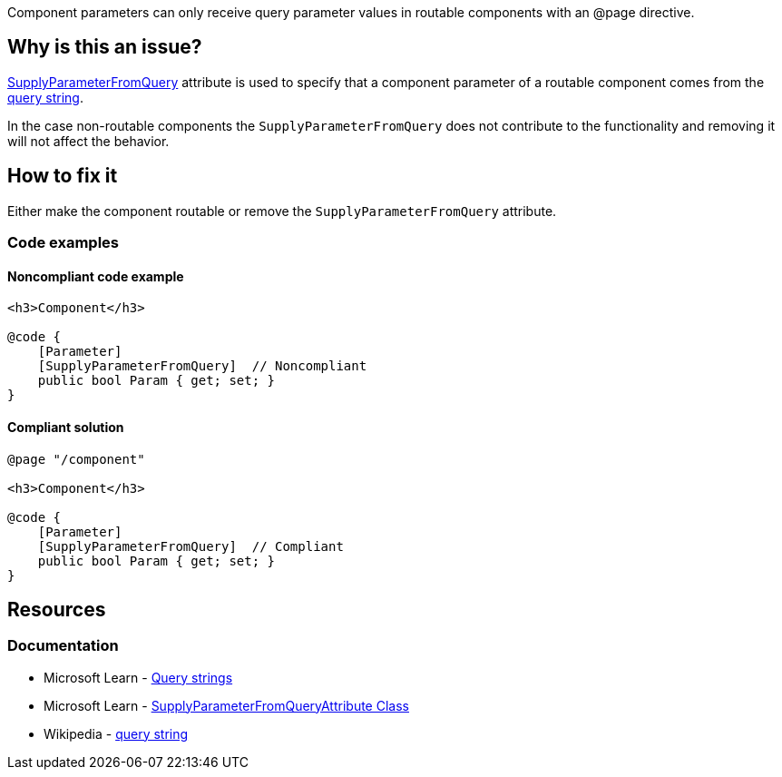 Component parameters can only receive query parameter values in routable components with an @page directive.

== Why is this an issue?

https://learn.microsoft.com/en-us/dotnet/api/microsoft.aspnetcore.components.supplyparameterfromqueryattribute[SupplyParameterFromQuery] attribute is used to specify that a component parameter of a routable component comes from the https://en.wikipedia.org/wiki/Query_string[query string].

In the case non-routable components the `SupplyParameterFromQuery` does not contribute to the functionality and removing it will not affect the behavior.

== How to fix it

Either make the component routable or remove the `SupplyParameterFromQuery` attribute.

=== Code examples

==== Noncompliant code example

[source,csharp,diff-id=1,diff-type=noncompliant]
----
<h3>Component</h3>

@code {
    [Parameter]
    [SupplyParameterFromQuery]  // Noncompliant
    public bool Param { get; set; }
}
----

==== Compliant solution

[source,csharp,diff-id=1,diff-type=compliant]
----
@page "/component"

<h3>Component</h3>

@code {
    [Parameter]
    [SupplyParameterFromQuery]  // Compliant
    public bool Param { get; set; }
}
----

== Resources

=== Documentation

* Microsoft Learn - https://learn.microsoft.com/en-us/aspnet/core/blazor/fundamentals/routing#query-strings[Query strings]
* Microsoft Learn - https://learn.microsoft.com/en-us/dotnet/api/microsoft.aspnetcore.components.supplyparameterfromqueryattribute[SupplyParameterFromQueryAttribute Class]
* Wikipedia - https://en.wikipedia.org/wiki/Query_string[query string]
